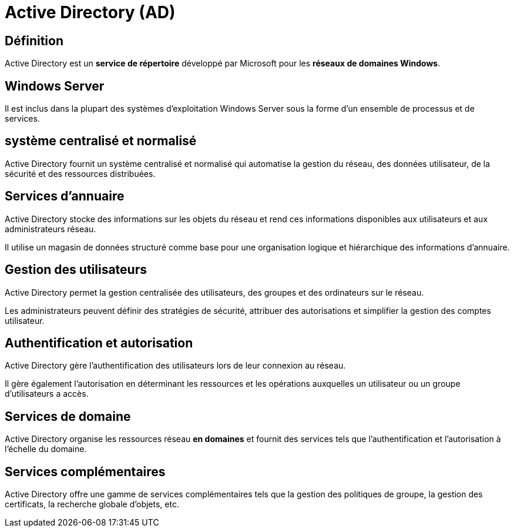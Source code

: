 = Active Directory (AD) 


== Définition

Active Directory est un **service de répertoire** développé par Microsoft pour les **réseaux de domaines Windows**. 


== Windows Server

Il est inclus dans la plupart des systèmes d'exploitation Windows Server sous la forme d'un ensemble de processus et de services. 

== système centralisé et normalisé

Active Directory fournit un système centralisé et normalisé qui automatise la gestion du réseau, des données utilisateur, de la sécurité et des ressources distribuées. 



== Services d'annuaire 

Active Directory stocke des informations sur les objets du réseau et rend ces informations disponibles aux utilisateurs et aux administrateurs réseau. 

Il utilise un magasin de données structuré comme base pour une organisation logique et hiérarchique des informations d'annuaire.

== Gestion des utilisateurs 

Active Directory permet la gestion centralisée des utilisateurs, des groupes et des ordinateurs sur le réseau. 

Les administrateurs peuvent définir des stratégies de sécurité, attribuer des autorisations et simplifier la gestion des comptes utilisateur.

== Authentification et autorisation 

Active Directory gère l'authentification des utilisateurs lors de leur connexion au réseau. 


Il gère également l'autorisation en déterminant les ressources et les opérations auxquelles un utilisateur ou un groupe d'utilisateurs a accès.

== Services de domaine 

Active Directory organise les ressources réseau **en domaines** et fournit des services tels que l'authentification et l'autorisation à l'échelle du domaine.


== Services complémentaires 

Active Directory offre une gamme de services complémentaires tels que la gestion des politiques de groupe, la gestion des certificats, la recherche globale d'objets, etc.

